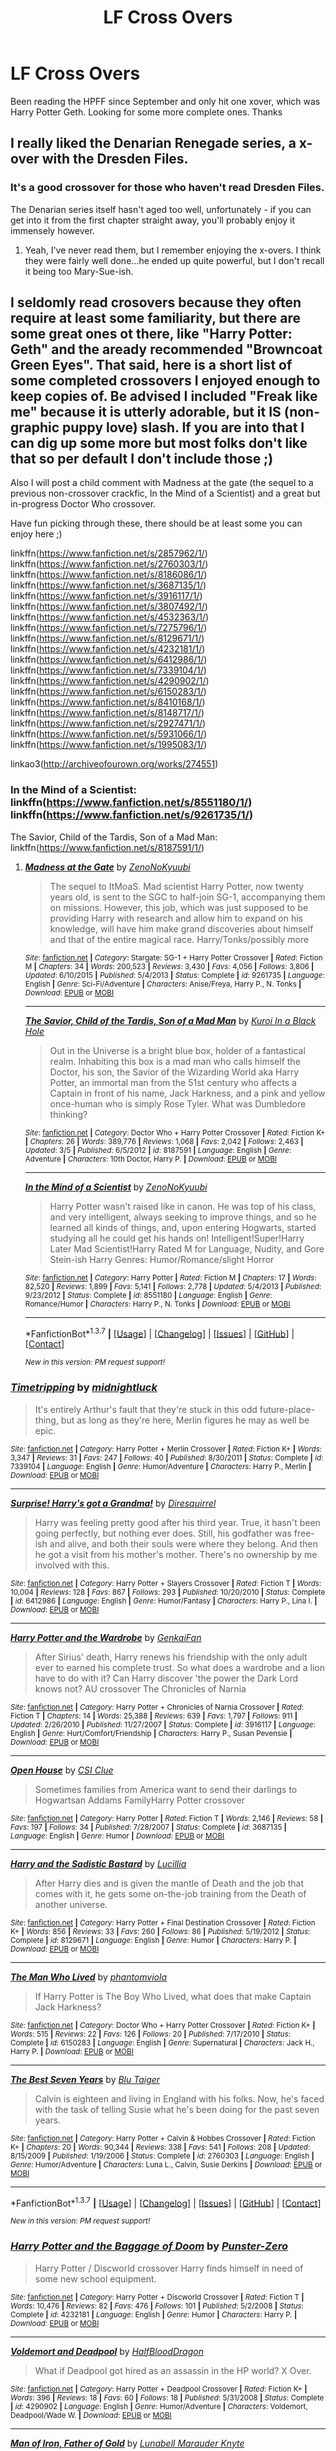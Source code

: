 #+TITLE: LF Cross Overs

* LF Cross Overs
:PROPERTIES:
:Author: typetom
:Score: 12
:DateUnix: 1458016732.0
:DateShort: 2016-Mar-15
:FlairText: Request
:END:
Been reading the HPFF since September and only hit one xover, which was Harry Potter Geth. Looking for some more complete ones. Thanks


** I really liked the Denarian Renegade series, a x-over with the Dresden Files.
:PROPERTIES:
:Author: Lamenardo
:Score: 2
:DateUnix: 1458038828.0
:DateShort: 2016-Mar-15
:END:

*** It's a good crossover for those who haven't read Dresden Files.

The Denarian series itself hasn't aged too well, unfortunately - if you can get into it from the first chapter straight away, you'll probably enjoy it immensely however.
:PROPERTIES:
:Author: Dromeo
:Score: 1
:DateUnix: 1458063927.0
:DateShort: 2016-Mar-15
:END:

**** Yeah, I've never read them, but I remember enjoying the x-overs. I think they were fairly well done...he ended up quite powerful, but I don't recall it being too Mary-Sue-ish.
:PROPERTIES:
:Author: Lamenardo
:Score: 1
:DateUnix: 1458091875.0
:DateShort: 2016-Mar-16
:END:


** I seldomly read crosovers because they often require at least some familiarity, but there are some great ones ot there, like "Harry Potter: Geth" and the aready recommended "Browncoat Green Eyes". That said, here is a short list of some completed crossovers I enjoyed enough to keep copies of. Be advised I included "Freak like me" because it is utterly adorable, but it IS (non-graphic puppy love) slash. If you are into that I can dig up some more but most folks don't like that so per default I don't include those ;)

Also I will post a child comment with Madness at the gate (the sequel to a previous non-crossover crackfic, In the Mind of a Scientist) and a great but in-progress Doctor Who crossover.

Have fun picking through these, there should be at least some you can enjoy here ;)

linkffn([[https://www.fanfiction.net/s/2857962/1/]]) linkffn([[https://www.fanfiction.net/s/2760303/1/]]) linkffn([[https://www.fanfiction.net/s/8186086/1/]]) linkffn([[https://www.fanfiction.net/s/3687135/1/]]) linkffn([[https://www.fanfiction.net/s/3916117/1/]]) linkffn([[https://www.fanfiction.net/s/3807492/1/]]) linkffn([[https://www.fanfiction.net/s/4532363/1/]]) linkffn([[https://www.fanfiction.net/s/7275796/1/]]) linkffn([[https://www.fanfiction.net/s/8129671/1/]]) linkffn([[https://www.fanfiction.net/s/4232181/1/]]) linkffn([[https://www.fanfiction.net/s/6412986/1/]]) linkffn([[https://www.fanfiction.net/s/7339104/1/]]) linkffn([[https://www.fanfiction.net/s/4290902/1/]]) linkffn([[https://www.fanfiction.net/s/6150283/1/]]) linkffn([[https://www.fanfiction.net/s/8410168/1/]]) linkffn([[https://www.fanfiction.net/s/8148717/1/]]) linkffn([[https://www.fanfiction.net/s/2927471/1/]]) linkffn([[https://www.fanfiction.net/s/5931066/1/]]) linkffn([[https://www.fanfiction.net/s/1995083/1/]])

linkao3([[http://archiveofourown.org/works/274551]])
:PROPERTIES:
:Author: Hofferic
:Score: 2
:DateUnix: 1458045396.0
:DateShort: 2016-Mar-15
:END:

*** In the Mind of a Scientist: linkffn([[https://www.fanfiction.net/s/8551180/1/]]) linkffn([[https://www.fanfiction.net/s/9261735/1/]])

The Savior, Child of the Tardis, Son of a Mad Man: linkffn([[https://www.fanfiction.net/s/8187591/1/]])
:PROPERTIES:
:Author: Hofferic
:Score: 2
:DateUnix: 1458045476.0
:DateShort: 2016-Mar-15
:END:

**** [[http://www.fanfiction.net/s/9261735/1/][*/Madness at the Gate/*]] by [[https://www.fanfiction.net/u/1345000/ZenoNoKyuubi][/ZenoNoKyuubi/]]

#+begin_quote
  The sequel to ItMoaS. Mad scientist Harry Potter, now twenty years old, is sent to the SGC to half-join SG-1, accompanying them on missions. However, this job, which was just supposed to be providing Harry with research and allow him to expand on his knowledge, will have him make grand discoveries about himself and that of the entire magical race. Harry/Tonks/possibly more
#+end_quote

^{/Site/: [[http://www.fanfiction.net/][fanfiction.net]] *|* /Category/: Stargate: SG-1 + Harry Potter Crossover *|* /Rated/: Fiction M *|* /Chapters/: 34 *|* /Words/: 200,523 *|* /Reviews/: 3,430 *|* /Favs/: 4,056 *|* /Follows/: 3,806 *|* /Updated/: 6/10/2015 *|* /Published/: 5/4/2013 *|* /Status/: Complete *|* /id/: 9261735 *|* /Language/: English *|* /Genre/: Sci-Fi/Adventure *|* /Characters/: Anise/Freya, Harry P., N. Tonks *|* /Download/: [[http://www.p0ody-files.com/ff_to_ebook/ffn-bot/index.php?id=9261735&source=ff&filetype=epub][EPUB]] or [[http://www.p0ody-files.com/ff_to_ebook/ffn-bot/index.php?id=9261735&source=ff&filetype=mobi][MOBI]]}

--------------

[[http://www.fanfiction.net/s/8187591/1/][*/The Savior, Child of the Tardis, Son of a Mad Man/*]] by [[https://www.fanfiction.net/u/1084876/Kuroi-In-a-Black-Hole][/Kuroi In a Black Hole/]]

#+begin_quote
  Out in the Universe is a bright blue box, holder of a fantastical realm. Inhabiting this box is a mad man who calls himself the Doctor, his son, the Savior of the Wizarding World aka Harry Potter, an immortal man from the 51st century who affects a Captain in front of his name, Jack Harkness, and a pink and yellow once-human who is simply Rose Tyler. What was Dumbledore thinking?
#+end_quote

^{/Site/: [[http://www.fanfiction.net/][fanfiction.net]] *|* /Category/: Doctor Who + Harry Potter Crossover *|* /Rated/: Fiction K+ *|* /Chapters/: 26 *|* /Words/: 389,776 *|* /Reviews/: 1,068 *|* /Favs/: 2,042 *|* /Follows/: 2,463 *|* /Updated/: 3/5 *|* /Published/: 6/5/2012 *|* /id/: 8187591 *|* /Language/: English *|* /Genre/: Adventure *|* /Characters/: 10th Doctor, Harry P. *|* /Download/: [[http://www.p0ody-files.com/ff_to_ebook/ffn-bot/index.php?id=8187591&source=ff&filetype=epub][EPUB]] or [[http://www.p0ody-files.com/ff_to_ebook/ffn-bot/index.php?id=8187591&source=ff&filetype=mobi][MOBI]]}

--------------

[[http://www.fanfiction.net/s/8551180/1/][*/In the Mind of a Scientist/*]] by [[https://www.fanfiction.net/u/1345000/ZenoNoKyuubi][/ZenoNoKyuubi/]]

#+begin_quote
  Harry Potter wasn't raised like in canon. He was top of his class, and very intelligent, always seeking to improve things, and so he learned all kinds of things, and, upon entering Hogwarts, started studying all he could get his hands on! Intelligent!Super!Harry Later Mad Scientist!Harry Rated M for Language, Nudity, and Gore Stein-ish Harry Genres: Humor/Romance/slight Horror
#+end_quote

^{/Site/: [[http://www.fanfiction.net/][fanfiction.net]] *|* /Category/: Harry Potter *|* /Rated/: Fiction M *|* /Chapters/: 17 *|* /Words/: 82,520 *|* /Reviews/: 1,899 *|* /Favs/: 5,141 *|* /Follows/: 2,778 *|* /Updated/: 5/4/2013 *|* /Published/: 9/23/2012 *|* /Status/: Complete *|* /id/: 8551180 *|* /Language/: English *|* /Genre/: Romance/Humor *|* /Characters/: Harry P., N. Tonks *|* /Download/: [[http://www.p0ody-files.com/ff_to_ebook/ffn-bot/index.php?id=8551180&source=ff&filetype=epub][EPUB]] or [[http://www.p0ody-files.com/ff_to_ebook/ffn-bot/index.php?id=8551180&source=ff&filetype=mobi][MOBI]]}

--------------

*FanfictionBot*^{1.3.7} *|* [[[https://github.com/tusing/reddit-ffn-bot/wiki/Usage][Usage]]] | [[[https://github.com/tusing/reddit-ffn-bot/wiki/Changelog][Changelog]]] | [[[https://github.com/tusing/reddit-ffn-bot/issues/][Issues]]] | [[[https://github.com/tusing/reddit-ffn-bot/][GitHub]]] | [[[https://www.reddit.com/message/compose?to=%2Fu%2Ftusing][Contact]]]

^{/New in this version: PM request support!/}
:PROPERTIES:
:Author: FanfictionBot
:Score: 1
:DateUnix: 1458045555.0
:DateShort: 2016-Mar-15
:END:


*** [[http://www.fanfiction.net/s/7339104/1/][*/Timetripping/*]] by [[https://www.fanfiction.net/u/1390160/midnightluck][/midnightluck/]]

#+begin_quote
  It's entirely Arthur's fault that they're stuck in this odd future-place-thing, but as long as they're here, Merlin figures he may as well be epic.
#+end_quote

^{/Site/: [[http://www.fanfiction.net/][fanfiction.net]] *|* /Category/: Harry Potter + Merlin Crossover *|* /Rated/: Fiction K+ *|* /Words/: 3,347 *|* /Reviews/: 31 *|* /Favs/: 247 *|* /Follows/: 40 *|* /Published/: 8/30/2011 *|* /Status/: Complete *|* /id/: 7339104 *|* /Language/: English *|* /Genre/: Humor/Adventure *|* /Characters/: Harry P., Merlin *|* /Download/: [[http://www.p0ody-files.com/ff_to_ebook/ffn-bot/index.php?id=7339104&source=ff&filetype=epub][EPUB]] or [[http://www.p0ody-files.com/ff_to_ebook/ffn-bot/index.php?id=7339104&source=ff&filetype=mobi][MOBI]]}

--------------

[[http://www.fanfiction.net/s/6412986/1/][*/Surprise! Harry's got a Grandma!/*]] by [[https://www.fanfiction.net/u/2278168/Diresquirrel][/Diresquirrel/]]

#+begin_quote
  Harry was feeling pretty good after his third year. True, it hasn't been going perfectly, but nothing ever does. Still, his godfather was free-ish and alive, and both their souls were where they belong. And then he got a visit from his mother's mother. There's no ownership by me involved with this.
#+end_quote

^{/Site/: [[http://www.fanfiction.net/][fanfiction.net]] *|* /Category/: Harry Potter + Slayers Crossover *|* /Rated/: Fiction T *|* /Words/: 10,004 *|* /Reviews/: 128 *|* /Favs/: 867 *|* /Follows/: 293 *|* /Published/: 10/20/2010 *|* /Status/: Complete *|* /id/: 6412986 *|* /Language/: English *|* /Genre/: Humor/Fantasy *|* /Characters/: Harry P., Lina I. *|* /Download/: [[http://www.p0ody-files.com/ff_to_ebook/ffn-bot/index.php?id=6412986&source=ff&filetype=epub][EPUB]] or [[http://www.p0ody-files.com/ff_to_ebook/ffn-bot/index.php?id=6412986&source=ff&filetype=mobi][MOBI]]}

--------------

[[http://www.fanfiction.net/s/3916117/1/][*/Harry Potter and the Wardrobe/*]] by [[https://www.fanfiction.net/u/1013852/GenkaiFan][/GenkaiFan/]]

#+begin_quote
  After Sirius' death, Harry renews his friendship with the only adult ever to earned his complete trust. So what does a wardrobe and a lion have to do with it? Can Harry discover 'the power the Dark Lord knows not? AU crossover The Chronicles of Narnia
#+end_quote

^{/Site/: [[http://www.fanfiction.net/][fanfiction.net]] *|* /Category/: Harry Potter + Chronicles of Narnia Crossover *|* /Rated/: Fiction T *|* /Chapters/: 14 *|* /Words/: 25,388 *|* /Reviews/: 639 *|* /Favs/: 1,797 *|* /Follows/: 911 *|* /Updated/: 2/26/2010 *|* /Published/: 11/27/2007 *|* /Status/: Complete *|* /id/: 3916117 *|* /Language/: English *|* /Genre/: Hurt/Comfort/Friendship *|* /Characters/: Harry P., Susan Pevensie *|* /Download/: [[http://www.p0ody-files.com/ff_to_ebook/ffn-bot/index.php?id=3916117&source=ff&filetype=epub][EPUB]] or [[http://www.p0ody-files.com/ff_to_ebook/ffn-bot/index.php?id=3916117&source=ff&filetype=mobi][MOBI]]}

--------------

[[http://www.fanfiction.net/s/3687135/1/][*/Open House/*]] by [[https://www.fanfiction.net/u/691428/CSI-Clue][/CSI Clue/]]

#+begin_quote
  Sometimes families from America want to send their darlings to Hogwartsan Addams FamilyHarry Potter crossover
#+end_quote

^{/Site/: [[http://www.fanfiction.net/][fanfiction.net]] *|* /Category/: Harry Potter *|* /Rated/: Fiction T *|* /Words/: 2,146 *|* /Reviews/: 58 *|* /Favs/: 197 *|* /Follows/: 34 *|* /Published/: 7/28/2007 *|* /Status/: Complete *|* /id/: 3687135 *|* /Language/: English *|* /Genre/: Humor *|* /Download/: [[http://www.p0ody-files.com/ff_to_ebook/ffn-bot/index.php?id=3687135&source=ff&filetype=epub][EPUB]] or [[http://www.p0ody-files.com/ff_to_ebook/ffn-bot/index.php?id=3687135&source=ff&filetype=mobi][MOBI]]}

--------------

[[http://www.fanfiction.net/s/8129671/1/][*/Harry and the Sadistic Bastard/*]] by [[https://www.fanfiction.net/u/579283/Lucillia][/Lucillia/]]

#+begin_quote
  After Harry dies and is given the mantle of Death and the job that comes with it, he gets some on-the-job training from the Death of another universe.
#+end_quote

^{/Site/: [[http://www.fanfiction.net/][fanfiction.net]] *|* /Category/: Harry Potter + Final Destination Crossover *|* /Rated/: Fiction K+ *|* /Words/: 856 *|* /Reviews/: 33 *|* /Favs/: 260 *|* /Follows/: 86 *|* /Published/: 5/19/2012 *|* /Status/: Complete *|* /id/: 8129671 *|* /Language/: English *|* /Genre/: Humor *|* /Characters/: Harry P. *|* /Download/: [[http://www.p0ody-files.com/ff_to_ebook/ffn-bot/index.php?id=8129671&source=ff&filetype=epub][EPUB]] or [[http://www.p0ody-files.com/ff_to_ebook/ffn-bot/index.php?id=8129671&source=ff&filetype=mobi][MOBI]]}

--------------

[[http://www.fanfiction.net/s/6150283/1/][*/The Man Who Lived/*]] by [[https://www.fanfiction.net/u/1478011/phantomviola][/phantomviola/]]

#+begin_quote
  If Harry Potter is The Boy Who Lived, what does that make Captain Jack Harkness?
#+end_quote

^{/Site/: [[http://www.fanfiction.net/][fanfiction.net]] *|* /Category/: Doctor Who + Harry Potter Crossover *|* /Rated/: Fiction K+ *|* /Words/: 515 *|* /Reviews/: 22 *|* /Favs/: 126 *|* /Follows/: 20 *|* /Published/: 7/17/2010 *|* /Status/: Complete *|* /id/: 6150283 *|* /Language/: English *|* /Genre/: Supernatural *|* /Characters/: Jack H., Harry P. *|* /Download/: [[http://www.p0ody-files.com/ff_to_ebook/ffn-bot/index.php?id=6150283&source=ff&filetype=epub][EPUB]] or [[http://www.p0ody-files.com/ff_to_ebook/ffn-bot/index.php?id=6150283&source=ff&filetype=mobi][MOBI]]}

--------------

[[http://www.fanfiction.net/s/2760303/1/][*/The Best Seven Years/*]] by [[https://www.fanfiction.net/u/928920/Blu-Taiger][/Blu Taiger/]]

#+begin_quote
  Calvin is eighteen and living in England with his folks. Now, he's faced with the task of telling Susie what he's been doing for the past seven years.
#+end_quote

^{/Site/: [[http://www.fanfiction.net/][fanfiction.net]] *|* /Category/: Harry Potter + Calvin & Hobbes Crossover *|* /Rated/: Fiction K+ *|* /Chapters/: 20 *|* /Words/: 90,344 *|* /Reviews/: 338 *|* /Favs/: 541 *|* /Follows/: 208 *|* /Updated/: 8/15/2009 *|* /Published/: 1/19/2006 *|* /Status/: Complete *|* /id/: 2760303 *|* /Language/: English *|* /Genre/: Humor/Adventure *|* /Characters/: Luna L., Calvin, Susie Derkins *|* /Download/: [[http://www.p0ody-files.com/ff_to_ebook/ffn-bot/index.php?id=2760303&source=ff&filetype=epub][EPUB]] or [[http://www.p0ody-files.com/ff_to_ebook/ffn-bot/index.php?id=2760303&source=ff&filetype=mobi][MOBI]]}

--------------

*FanfictionBot*^{1.3.7} *|* [[[https://github.com/tusing/reddit-ffn-bot/wiki/Usage][Usage]]] | [[[https://github.com/tusing/reddit-ffn-bot/wiki/Changelog][Changelog]]] | [[[https://github.com/tusing/reddit-ffn-bot/issues/][Issues]]] | [[[https://github.com/tusing/reddit-ffn-bot/][GitHub]]] | [[[https://www.reddit.com/message/compose?to=%2Fu%2Ftusing][Contact]]]

^{/New in this version: PM request support!/}
:PROPERTIES:
:Author: FanfictionBot
:Score: 1
:DateUnix: 1458045732.0
:DateShort: 2016-Mar-15
:END:


*** [[http://www.fanfiction.net/s/4232181/1/][*/Harry Potter and the Baggage of Doom/*]] by [[https://www.fanfiction.net/u/1246124/Punster-Zero][/Punster-Zero/]]

#+begin_quote
  Harry Potter / Discworld crossover Harry finds himself in need of some new school equipment.
#+end_quote

^{/Site/: [[http://www.fanfiction.net/][fanfiction.net]] *|* /Category/: Harry Potter + Discworld Crossover *|* /Rated/: Fiction T *|* /Words/: 10,476 *|* /Reviews/: 82 *|* /Favs/: 476 *|* /Follows/: 101 *|* /Published/: 5/2/2008 *|* /Status/: Complete *|* /id/: 4232181 *|* /Language/: English *|* /Genre/: Humor *|* /Characters/: Harry P. *|* /Download/: [[http://www.p0ody-files.com/ff_to_ebook/ffn-bot/index.php?id=4232181&source=ff&filetype=epub][EPUB]] or [[http://www.p0ody-files.com/ff_to_ebook/ffn-bot/index.php?id=4232181&source=ff&filetype=mobi][MOBI]]}

--------------

[[http://www.fanfiction.net/s/4290902/1/][*/Voldemort and Deadpool/*]] by [[https://www.fanfiction.net/u/1436671/HalfBloodDragon][/HalfBloodDragon/]]

#+begin_quote
  What if Deadpool got hired as an assassin in the HP world? X Over.
#+end_quote

^{/Site/: [[http://www.fanfiction.net/][fanfiction.net]] *|* /Category/: Harry Potter + Deadpool Crossover *|* /Rated/: Fiction K+ *|* /Words/: 396 *|* /Reviews/: 18 *|* /Favs/: 60 *|* /Follows/: 18 *|* /Published/: 5/31/2008 *|* /Status/: Complete *|* /id/: 4290902 *|* /Language/: English *|* /Genre/: Humor/Adventure *|* /Characters/: Voldemort, Deadpool/Wade W. *|* /Download/: [[http://www.p0ody-files.com/ff_to_ebook/ffn-bot/index.php?id=4290902&source=ff&filetype=epub][EPUB]] or [[http://www.p0ody-files.com/ff_to_ebook/ffn-bot/index.php?id=4290902&source=ff&filetype=mobi][MOBI]]}

--------------

[[http://www.fanfiction.net/s/8186086/1/][*/Man of Iron, Father of Gold/*]] by [[https://www.fanfiction.net/u/2740100/Lunabell-Marauder-Knyte][/Lunabell Marauder Knyte/]]

#+begin_quote
  Tony's in London on a business meeting and escapes for a little while.On his walk he runs into an orphan...he should walk away,he shouldn't care,he wasn't up for this...but when you tell one Tony Stark that he can't do something, he does it anyway to prove you wrong.Besides...how can he say no to those woefully sad eyes that don't belong on a six year old. Deaged Harry.
#+end_quote

^{/Site/: [[http://www.fanfiction.net/][fanfiction.net]] *|* /Category/: Harry Potter + Avengers Crossover *|* /Rated/: Fiction T *|* /Chapters/: 11 *|* /Words/: 49,219 *|* /Reviews/: 1,582 *|* /Favs/: 5,564 *|* /Follows/: 3,436 *|* /Updated/: 9/20/2012 *|* /Published/: 6/5/2012 *|* /Status/: Complete *|* /id/: 8186086 *|* /Language/: English *|* /Genre/: Family/Adventure *|* /Characters/: Harry P., Iron Man/Tony S. *|* /Download/: [[http://www.p0ody-files.com/ff_to_ebook/ffn-bot/index.php?id=8186086&source=ff&filetype=epub][EPUB]] or [[http://www.p0ody-files.com/ff_to_ebook/ffn-bot/index.php?id=8186086&source=ff&filetype=mobi][MOBI]]}

--------------

[[http://www.fanfiction.net/s/8410168/1/][*/Steve And The Barkeep/*]] by [[https://www.fanfiction.net/u/1543518/Runaway-Deviant][/Runaway Deviant/]]

#+begin_quote
  Steve has a routine, and god help him if he's going to break that routine for anyone - yes, that includes you, Tony. Enter a local barkeeper with a penchant for the occult and the gift of good conversation. EWE, not slash, just a couple of guys and a few hundred drinks. Rated for fear of the thought police.
#+end_quote

^{/Site/: [[http://www.fanfiction.net/][fanfiction.net]] *|* /Category/: Harry Potter + Avengers Crossover *|* /Rated/: Fiction M *|* /Chapters/: 12 *|* /Words/: 34,438 *|* /Reviews/: 826 *|* /Favs/: 4,431 *|* /Follows/: 2,675 *|* /Updated/: 9/3/2012 *|* /Published/: 8/9/2012 *|* /Status/: Complete *|* /id/: 8410168 *|* /Language/: English *|* /Genre/: Friendship/Supernatural *|* /Characters/: Harry P., Captain America/Steve R. *|* /Download/: [[http://www.p0ody-files.com/ff_to_ebook/ffn-bot/index.php?id=8410168&source=ff&filetype=epub][EPUB]] or [[http://www.p0ody-files.com/ff_to_ebook/ffn-bot/index.php?id=8410168&source=ff&filetype=mobi][MOBI]]}

--------------

[[http://www.fanfiction.net/s/2927471/1/][*/Sorcery, UNITed, Independence, Space/*]] by [[https://www.fanfiction.net/u/970809/Tangerine-Alert][/Tangerine-Alert/]]

#+begin_quote
  Post-OotP, Harry decides to leave his relatives to ready himself for Voldemort, something Dumbledore seems unwilling to do. He meets a Brigadier and quickly finds Earth is not alone. Not Horcrux compliant. (Written Post-OotP)
#+end_quote

^{/Site/: [[http://www.fanfiction.net/][fanfiction.net]] *|* /Category/: Doctor Who + Harry Potter Crossover *|* /Rated/: Fiction T *|* /Chapters/: 57 *|* /Words/: 213,846 *|* /Reviews/: 936 *|* /Favs/: 1,109 *|* /Follows/: 528 *|* /Updated/: 2/8 *|* /Published/: 5/7/2006 *|* /Status/: Complete *|* /id/: 2927471 *|* /Language/: English *|* /Genre/: Adventure/Drama *|* /Characters/: Brigadier, Harry P. *|* /Download/: [[http://www.p0ody-files.com/ff_to_ebook/ffn-bot/index.php?id=2927471&source=ff&filetype=epub][EPUB]] or [[http://www.p0ody-files.com/ff_to_ebook/ffn-bot/index.php?id=2927471&source=ff&filetype=mobi][MOBI]]}

--------------

[[http://www.fanfiction.net/s/1995083/1/][*/Crumpets Aren't My Style/*]] by [[https://www.fanfiction.net/u/389478/Marz1][/Marz1/]]

#+begin_quote
  General O'Neill is sent on a nice relaxing dipolmatic mission in the U.K. Of course there's bound to be trouble when he runs into a murderous cult called the Death Eaters, who've some how gotten their hands on alien technology. SG1xHP REVIEW!
#+end_quote

^{/Site/: [[http://www.fanfiction.net/][fanfiction.net]] *|* /Category/: Stargate: SG-1 + Harry Potter Crossover *|* /Rated/: Fiction T *|* /Chapters/: 25 *|* /Words/: 135,969 *|* /Reviews/: 1,267 *|* /Favs/: 1,503 *|* /Follows/: 458 *|* /Updated/: 12/28/2005 *|* /Published/: 8/3/2004 *|* /Status/: Complete *|* /id/: 1995083 *|* /Language/: English *|* /Genre/: Adventure *|* /Download/: [[http://www.p0ody-files.com/ff_to_ebook/ffn-bot/index.php?id=1995083&source=ff&filetype=epub][EPUB]] or [[http://www.p0ody-files.com/ff_to_ebook/ffn-bot/index.php?id=1995083&source=ff&filetype=mobi][MOBI]]}

--------------

*FanfictionBot*^{1.3.7} *|* [[[https://github.com/tusing/reddit-ffn-bot/wiki/Usage][Usage]]] | [[[https://github.com/tusing/reddit-ffn-bot/wiki/Changelog][Changelog]]] | [[[https://github.com/tusing/reddit-ffn-bot/issues/][Issues]]] | [[[https://github.com/tusing/reddit-ffn-bot/][GitHub]]] | [[[https://www.reddit.com/message/compose?to=%2Fu%2Ftusing][Contact]]]

^{/New in this version: PM request support!/}
:PROPERTIES:
:Author: FanfictionBot
:Score: 1
:DateUnix: 1458045760.0
:DateShort: 2016-Mar-15
:END:


*** [[http://www.fanfiction.net/s/4532363/1/][*/Harry Potter and the Sun Source/*]] by [[https://www.fanfiction.net/u/1298529/Clell65619][/Clell65619/]]

#+begin_quote
  This is an extremely AU crossover fic that asks the question what might have happened if Petunia Dursley hadn't found a young Harry Potter sleeping on her doorstep on the morning of the 2nd of November 1981. After all, Dumbledore was a bit careless with
#+end_quote

^{/Site/: [[http://www.fanfiction.net/][fanfiction.net]] *|* /Category/: Harry Potter *|* /Rated/: Fiction M *|* /Chapters/: 10 *|* /Words/: 111,868 *|* /Reviews/: 2,194 *|* /Favs/: 6,125 *|* /Follows/: 4,153 *|* /Updated/: 5/3/2012 *|* /Published/: 9/11/2008 *|* /Status/: Complete *|* /id/: 4532363 *|* /Language/: English *|* /Genre/: Adventure/Humor *|* /Characters/: Harry P. *|* /Download/: [[http://www.p0ody-files.com/ff_to_ebook/ffn-bot/index.php?id=4532363&source=ff&filetype=epub][EPUB]] or [[http://www.p0ody-files.com/ff_to_ebook/ffn-bot/index.php?id=4532363&source=ff&filetype=mobi][MOBI]]}

--------------

[[http://archiveofourown.org/works/274551][*/Freak Like Me/*]] by [[http://archiveofourown.org/users/blackkat/pseuds/blackkat][/blackkat/]]

#+begin_quote
#+end_quote

^{/Site/: [[http://www.archiveofourown.org/][Archive of Our Own]] *|* /Fandom/: Harry Potter and X-Men: The Movie crossover *|* /Published/: 2011-11-04 *|* /Completed/: 2011-11-04 *|* /Words/: 6643 *|* /Chapters/: 2/2 *|* /Comments/: 14 *|* /Kudos/: 171 *|* /Bookmarks/: 59 *|* /Hits/: 2013 *|* /ID/: 274551 *|* /Download/: [[http://archiveofourown.org/downloads/bl/blackkat/274551/Freak%20Like%20Me.epub?updated_at=1387545026][EPUB]] or [[http://archiveofourown.org/downloads/bl/blackkat/274551/Freak%20Like%20Me.mobi?updated_at=1387545026][MOBI]]}

--------------

[[http://www.fanfiction.net/s/3807492/1/][*/The Child of Time/*]] by [[https://www.fanfiction.net/u/1132706/AmetheSecond][/AmetheSecond/]]

#+begin_quote
  The Doctor decides to muck around with the time line, by giving the BoyWhoLived a family. A Doctor WhoHarry Potter crossover. Minor slash, TenJack if you squint. Implied Manipulative!Dumbledore, child abandonment, mentions of implied futurepast child abus
#+end_quote

^{/Site/: [[http://www.fanfiction.net/][fanfiction.net]] *|* /Category/: Harry Potter *|* /Rated/: Fiction T *|* /Words/: 1,960 *|* /Reviews/: 19 *|* /Favs/: 51 *|* /Follows/: 37 *|* /Published/: 9/28/2007 *|* /Status/: Complete *|* /id/: 3807492 *|* /Language/: English *|* /Genre/: Sci-Fi/Family *|* /Download/: [[http://www.p0ody-files.com/ff_to_ebook/ffn-bot/index.php?id=3807492&source=ff&filetype=epub][EPUB]] or [[http://www.p0ody-files.com/ff_to_ebook/ffn-bot/index.php?id=3807492&source=ff&filetype=mobi][MOBI]]}

--------------

[[http://www.fanfiction.net/s/8148717/1/][*/Finding Home/*]] by [[https://www.fanfiction.net/u/2042977/cywsaphyre][/cywsaphyre/]]

#+begin_quote
  When Harry finally accepted the fact that he had stopped aging, ten years had passed and he knew it was time to leave. AU.
#+end_quote

^{/Site/: [[http://www.fanfiction.net/][fanfiction.net]] *|* /Category/: Harry Potter + Avengers Crossover *|* /Rated/: Fiction T *|* /Chapters/: 15 *|* /Words/: 61,162 *|* /Reviews/: 2,523 *|* /Favs/: 10,018 *|* /Follows/: 4,961 *|* /Updated/: 2/18/2013 *|* /Published/: 5/25/2012 *|* /Status/: Complete *|* /id/: 8148717 *|* /Language/: English *|* /Genre/: Adventure/Friendship *|* /Characters/: Harry P. *|* /Download/: [[http://www.p0ody-files.com/ff_to_ebook/ffn-bot/index.php?id=8148717&source=ff&filetype=epub][EPUB]] or [[http://www.p0ody-files.com/ff_to_ebook/ffn-bot/index.php?id=8148717&source=ff&filetype=mobi][MOBI]]}

--------------

[[http://www.fanfiction.net/s/7275796/1/][*/Animagi/*]] by [[https://www.fanfiction.net/u/1912520/animeloveramy][/animeloveramy/]]

#+begin_quote
  Well, we all know of animagi...but what if Merlin was the first to discover that particular brand of wand-less magic? Not that he realised it of course.
#+end_quote

^{/Site/: [[http://www.fanfiction.net/][fanfiction.net]] *|* /Category/: Harry Potter + Merlin Crossover *|* /Rated/: Fiction K *|* /Words/: 3,288 *|* /Reviews/: 23 *|* /Favs/: 138 *|* /Follows/: 29 *|* /Published/: 8/11/2011 *|* /Status/: Complete *|* /id/: 7275796 *|* /Language/: English *|* /Genre/: Friendship *|* /Characters/: Merlin *|* /Download/: [[http://www.p0ody-files.com/ff_to_ebook/ffn-bot/index.php?id=7275796&source=ff&filetype=epub][EPUB]] or [[http://www.p0ody-files.com/ff_to_ebook/ffn-bot/index.php?id=7275796&source=ff&filetype=mobi][MOBI]]}

--------------

[[http://www.fanfiction.net/s/5931066/1/][*/Oma's Choice/*]] by [[https://www.fanfiction.net/u/2135199/jacobds][/jacobds/]]

#+begin_quote
  After saving the stone Harry is approached by Oma Desala, and is told that he is the subject of two different prophecies but one is currently blocking the other. He is given a chance to change his path and fulfill both destinies. Smart/Powerful Harry
#+end_quote

^{/Site/: [[http://www.fanfiction.net/][fanfiction.net]] *|* /Category/: Harry Potter + Stargate: Atlantis Crossover *|* /Rated/: Fiction M *|* /Chapters/: 41 *|* /Words/: 206,427 *|* /Reviews/: 2,713 *|* /Favs/: 3,737 *|* /Follows/: 3,133 *|* /Updated/: 11/18/2012 *|* /Published/: 4/28/2010 *|* /Status/: Complete *|* /id/: 5931066 *|* /Language/: English *|* /Genre/: Adventure/Sci-Fi *|* /Characters/: Harry P. *|* /Download/: [[http://www.p0ody-files.com/ff_to_ebook/ffn-bot/index.php?id=5931066&source=ff&filetype=epub][EPUB]] or [[http://www.p0ody-files.com/ff_to_ebook/ffn-bot/index.php?id=5931066&source=ff&filetype=mobi][MOBI]]}

--------------

[[http://www.fanfiction.net/s/2857962/1/][*/Browncoat, Green Eyes/*]] by [[https://www.fanfiction.net/u/649528/nonjon][/nonjon/]]

#+begin_quote
  COMPLETE. Firefly: :Harry Potter crossover Post Serenity. Two years have passed since the secret of the planet Miranda got broadcast across the whole 'verse in 2518. The crew of Serenity finally hires a new pilot, but he's a bit peculiar.
#+end_quote

^{/Site/: [[http://www.fanfiction.net/][fanfiction.net]] *|* /Category/: Harry Potter + Firefly Crossover *|* /Rated/: Fiction M *|* /Chapters/: 39 *|* /Words/: 298,538 *|* /Reviews/: 4,237 *|* /Favs/: 6,451 *|* /Follows/: 1,776 *|* /Updated/: 11/12/2006 *|* /Published/: 3/23/2006 *|* /Status/: Complete *|* /id/: 2857962 *|* /Language/: English *|* /Genre/: Adventure *|* /Characters/: Harry P., River *|* /Download/: [[http://www.p0ody-files.com/ff_to_ebook/ffn-bot/index.php?id=2857962&source=ff&filetype=epub][EPUB]] or [[http://www.p0ody-files.com/ff_to_ebook/ffn-bot/index.php?id=2857962&source=ff&filetype=mobi][MOBI]]}

--------------

*FanfictionBot*^{1.3.7} *|* [[[https://github.com/tusing/reddit-ffn-bot/wiki/Usage][Usage]]] | [[[https://github.com/tusing/reddit-ffn-bot/wiki/Changelog][Changelog]]] | [[[https://github.com/tusing/reddit-ffn-bot/issues/][Issues]]] | [[[https://github.com/tusing/reddit-ffn-bot/][GitHub]]] | [[[https://www.reddit.com/message/compose?to=%2Fu%2Ftusing][Contact]]]

^{/New in this version: PM request support!/}
:PROPERTIES:
:Author: FanfictionBot
:Score: 1
:DateUnix: 1458045762.0
:DateShort: 2016-Mar-15
:END:


** WC > 100k+

#+begin_quote

  - [[https://www.fanfiction.net/s/8096183/1/Harry-Potter-and-the-Natural-20][HP & the Natural 20]] (W: 301,307; WiP) --- *HP × D&D* --- Good characters, good writing style, and very good D&D technical knowledge on author's behalf.
  - [[http://fanfiction.tenhawkpresents.com/viewstory.php?sid=35][Alexander Harris and the Shadow Council]] (W: 355,026; WiP)--- *HP × Buffy × Addams Family* --- I'd give it a rating somewhere between 60% and 80%. One major drawback is that [[/spoiler][later on it starts deteriorating into a harem fic.]]
  - [[https://www.fanfiction.net/s/10006313/1/Ascension][Ascension]] (W: 141,467; abandoned) --- *HP × Mass Effect* --- The author knows his Mass Effect lore. Unfortunately, the story doesn't get the chance to develop fully before it gets abandoned.
#+end_quote

WC < 100K

#+begin_quote

  - [[https://www.fanfiction.net/s/7156582/1/That-Which-Holds-The-Image][That Which Holds The Image]] (W: 40,036) --- *HP × Doctor Who*
  - [[https://www.fanfiction.net/s/4990751/1/Harry-Potter-and-the-Slayer-Dimension][HP & the Slayer Dimension]] (W: 70,590; abandoned) --- *HP × Buffy* --- could've been good if wasn't abandoned at 70KW.
  - [[https://www.fanfiction.net/s/2452681/1/Evil-Be-Thou-My-Good][Evil Be Thou My Good]] (W: 40,554) --- *HP × Hellraiser*
#+end_quote

--------------

See also:

#+begin_quote

  - [[https://www.reddit.com/r/HPfanfiction/comments/3tt53g/lf_harry_potter_crossovers_that_are_decent_and/][LF: harry potter crossovers that are decent and preferably long]] -- /submitted 3 months ago by HiImRaven/

  - [[https://www.reddit.com/r/HPfanfiction/comments/3flxha/best_harry_potter_crossovers/][best harry potter crossovers?]] -- /submitted 7 months ago by Zerokun11/
#+end_quote
:PROPERTIES:
:Author: OutOfNiceUsernames
:Score: 2
:DateUnix: 1458050211.0
:DateShort: 2016-Mar-15
:END:

*** Am I being overly optimistic in thinking that Alexander Harris and the Shadow Council isn't going that way? I've seen this criticism before but after reading SCAU and SC Future I don't see mentions of [[/spoiler][a harem]] in those stories, which take place after AHSC.

I get why people think that, but is it confirmed? Or is everyone reading to much into [[/spoiler][the 4 part highly illegal Dark sex ritual]] that Wednesday is talking everyone into? After reading SC Future I think it's just the catalyst to get him [[/spoiler][thrown out of Britain at the end of year 5.]]
:PROPERTIES:
:Author: LocalMadman
:Score: 2
:DateUnix: 1458074729.0
:DateShort: 2016-Mar-16
:END:

**** What I meant was the story going almost full retard in [[http://fanfiction.tenhawkpresents.com/viewstory.php?sid=35&chapter=110][Ch.110.]] (spoilers)

#+begin_quote
  "We need to talk," She told Willow simple, then glanced at Xander. "A room."

  ..

  "Down the stairs," He pointed, "The basement's been converted into living quarters, magic lab, that sort of thing. Willow knows which room it mine, take your pick of the rest."

  She inclined her head, then dragged Willow past Xander toward the stairs.

  ..

  .. "Now, we need to speak."

  Willow shifted uncomfortably, "I... k-kind of thought we were."

  If Wednesday hadn't already known the impressive mind that existed within the redhead's skull, she would have been far less disgusted with her actions. She also wouldn't have bothered to pay any further attention to the girl, which might have been a mistake. People always managed to surprise her, Wednesday found... usually for the worse.

  "You love Xander."

  "What?" Willow blurted, eyes wide as she shook her head, "N-no, I mean..."

  "You love him, or..." Wednesday shrugged, "you think you do. At this time it's likely a mere infatuation, but that doesn't matter. You believe it to be love."

  Willow swallowed, then sighed and nodded, "I do."

  Wednesday looked at her for a long moment, the silence stretching on. Finally, she spoke, "I'm going to sleep with him this year."

  Willow reacted much like a bomb had been dropped in the room, her eyes bulged and her jaw dropped as she tried to speak though nothing was coming out.

  "Well, to be honest," Wednesday went on, "I don't expect there to be much sleeping involved."

  Willow staggered, leaning into the door frame of the room. She'd had some expectations of Wednesday being interested in Xander, but this was beyond anything she'd imagined in her worst nightmares.

  "I... I... You... He..."

  Wednesday observed the mental breakdown with a passive kind of interest, Willow was turning several fascinating colors to be sure. She was tempted to let it continue in the direction it was currently going, but that would be counterproductive. Still, she suspected that the direction she was about to take would accomplish just as much.

  "I've offered him to two other girls as well." Wednesday said simply, "and as I require one more for the set, I'd like you to consider joining us."

  Thud.

  Wednesday walked over and looked down at the unconscious redhead.

  "She survived." Wednesday said after she spotted the rise and fall of Willow's chest.

  "Pity."

  The Addams child reached down, grabbed Willow's arm, and pulled her body into the room. The door swung shut of its own accord a few seconds later.
#+end_quote

Don't remember any dark rituals though. Is that happening in [[http://fanfiction.tenhawkpresents.com/viewstory.php?sid=312&warning=3][one of]] [[http://fanfiction.tenhawkpresents.com/viewstory.php?sid=304][the stories]] you've mentioned (haven't read them myself)?
:PROPERTIES:
:Author: OutOfNiceUsernames
:Score: 1
:DateUnix: 1458077521.0
:DateShort: 2016-Mar-16
:END:

***** From the same chapter (spoilers like a mofo):

#+begin_quote
  “Have you considered the offer?” Wednesday asked, not looking aside at Willow. It was her estimation that the redhead would be better able to respond if she felt that she wasn't being too closely observed. “You may have the Summer solstice, if you so choose.”

  “This summer?” Willow squeaked, turning rapidly red.

  Uncharacteristically, Wednesday hesitated. She wanted to say no, to tell Willow that it would be the following summer. Her pride, she knew, wanted to claim that first time with Xander for herself. It was slightly foolish, */it wasn't some issue of young love, it was a ritual and it didn't matter who went first./* (emphasis mine)
#+end_quote

That's the ritual I'm talking about. This whole "harem" thing is about a 4 part ritual where Xander is going to sleep with 4 girls, 1 for every season. It's considered an enslavement ritual

Same page:

#+begin_quote
  He froze partway through, then went back and read slowly and carefully. Fifteen minutes passed before he said anything, then he closed the book with a snap and looked Wednesday in the eyes.

  “Not a chance.”

  Wednesday merely raised her eyebrow, “Oh?”

  “This is a slave ritual, what are you thinking?”
#+end_quote

The text has made it quite clear to me that this is a one time ritual that Wednesday thinks will be highly beneficial to all participants because Xander is selfless enough to not try enslave the girls.

There's other textual evidence, but its a LONG fic, and I'd rather spend forever digging it up. I don't believe there is any evidence in the text that this is turning into a harem fic. Mostly because I've read it three times, and I didn't find any. I love this story.
:PROPERTIES:
:Author: LocalMadman
:Score: 2
:DateUnix: 1458081222.0
:DateShort: 2016-Mar-16
:END:

****** Fair enough, I didn't remember what the [[http://tvtropes.org/pmwiki/pmwiki.php/Main/HandWave][handwave]] for the fantasy was.

#+begin_quote
  This whole "harem" thing is about a 4 part ritual where Xander is going to sleep with 4 girls, 1 for every season.
#+end_quote

Our definitions may be varying here, because that's precisely the sort of thing that I'd throw into the “harem” fanfic category.
:PROPERTIES:
:Author: OutOfNiceUsernames
:Score: 1
:DateUnix: 1458081558.0
:DateShort: 2016-Mar-16
:END:

******* I consider a [[https://www.google.com/search?q=harem&ie=utf-8&oe=utf-8#q=harem+definition][harem]] a long term romantic relationship between 1 man and several women. This isn't long term, its a one time ritual. He's not even sleeping with all of them at once, but 1 every 3 months, and one time for each.

If I was to accept your definition than every guy who has dated more than one woman at a time is in a harem.
:PROPERTIES:
:Author: LocalMadman
:Score: 2
:DateUnix: 1458081689.0
:DateShort: 2016-Mar-16
:END:


*** [[http://www.fanfiction.net/s/8096183/1/][*/Harry Potter and the Natural 20/*]] by [[https://www.fanfiction.net/u/3989854/Sir-Poley][/Sir Poley/]]

#+begin_quote
  Milo, a genre-savvy D&D Wizard and Adventurer Extraordinaire is forced to attend Hogwarts, and soon finds himself plunged into a new adventure of magic, mad old Wizards, metagaming, misunderstandings, and munchkinry. Updates Fridays.
#+end_quote

^{/Site/: [[http://www.fanfiction.net/][fanfiction.net]] *|* /Category/: Harry Potter + Dungeons and Dragons Crossover *|* /Rated/: Fiction T *|* /Chapters/: 72 *|* /Words/: 301,307 *|* /Reviews/: 5,403 *|* /Favs/: 4,196 *|* /Follows/: 4,804 *|* /Updated/: 2/27/2015 *|* /Published/: 5/7/2012 *|* /id/: 8096183 *|* /Language/: English *|* /Download/: [[http://www.p0ody-files.com/ff_to_ebook/ffn-bot/index.php?id=8096183&source=ff&filetype=epub][EPUB]] or [[http://www.p0ody-files.com/ff_to_ebook/ffn-bot/index.php?id=8096183&source=ff&filetype=mobi][MOBI]]}

--------------

[[http://www.fanfiction.net/s/4990751/1/][*/Harry Potter and the Slayer Dimension/*]] by [[https://www.fanfiction.net/u/1358810/Apocalypse-Thou][/Apocalypse Thou/]]

#+begin_quote
  Thrown into a parallel dimension during the final battle with Voldemort Harry finds himself stranded in a world where Demons exist and the world is protected by a young girl; The Slayer. Will he be able to return home? Will he want to?
#+end_quote

^{/Site/: [[http://www.fanfiction.net/][fanfiction.net]] *|* /Category/: Buffy: The Vampire Slayer + Harry Potter Crossover *|* /Rated/: Fiction M *|* /Chapters/: 6 *|* /Words/: 70,590 *|* /Reviews/: 616 *|* /Favs/: 2,179 *|* /Follows/: 2,442 *|* /Updated/: 3/7/2010 *|* /Published/: 4/13/2009 *|* /id/: 4990751 *|* /Language/: English *|* /Genre/: Supernatural/Adventure *|* /Characters/: Buffy S., Harry P. *|* /Download/: [[http://www.p0ody-files.com/ff_to_ebook/ffn-bot/index.php?id=4990751&source=ff&filetype=epub][EPUB]] or [[http://www.p0ody-files.com/ff_to_ebook/ffn-bot/index.php?id=4990751&source=ff&filetype=mobi][MOBI]]}

--------------

[[http://www.fanfiction.net/s/10006313/1/][*/Ascension/*]] by [[https://www.fanfiction.net/u/4791384/Ulstem][/Ulstem/]]

#+begin_quote
  The battle at the Department of Mysteries went differently for Harry. Trapped in a new time and being the last wizard alive, Harry must find a way home while evading enemies far darker than he has ever faced before.- Pre-ME1 to Pre-ME2.
#+end_quote

^{/Site/: [[http://www.fanfiction.net/][fanfiction.net]] *|* /Category/: Harry Potter + Mass Effect Crossover *|* /Rated/: Fiction T *|* /Chapters/: 34 *|* /Words/: 141,467 *|* /Reviews/: 1,259 *|* /Favs/: 2,340 *|* /Follows/: 2,250 *|* /Updated/: 9/4/2014 *|* /Published/: 1/8/2014 *|* /Status/: Complete *|* /id/: 10006313 *|* /Language/: English *|* /Genre/: Adventure/Drama *|* /Characters/: Harry P., Shepard <F> *|* /Download/: [[http://www.p0ody-files.com/ff_to_ebook/ffn-bot/index.php?id=10006313&source=ff&filetype=epub][EPUB]] or [[http://www.p0ody-files.com/ff_to_ebook/ffn-bot/index.php?id=10006313&source=ff&filetype=mobi][MOBI]]}

--------------

[[http://www.fanfiction.net/s/7156582/1/][*/That Which Holds The Image/*]] by [[https://www.fanfiction.net/u/1981006/TheAngelsHaveThePhoneBox][/TheAngelsHaveThePhoneBox/]]

#+begin_quote
  Harry Potter faces a boggart that doesn't turn into a Dementor or even Voldermort, but into a horror from his childhood. Now the boggart isn't even a boggart anymore. There's no imitation. That which holds the image of an Angel, becomes itself an Angel.
#+end_quote

^{/Site/: [[http://www.fanfiction.net/][fanfiction.net]] *|* /Category/: Doctor Who + Harry Potter Crossover *|* /Rated/: Fiction K+ *|* /Chapters/: 9 *|* /Words/: 40,036 *|* /Reviews/: 1,079 *|* /Favs/: 2,526 *|* /Follows/: 1,326 *|* /Updated/: 4/14/2013 *|* /Published/: 7/7/2011 *|* /Status/: Complete *|* /id/: 7156582 *|* /Language/: English *|* /Genre/: Adventure/Horror *|* /Characters/: 11th Doctor, Harry P. *|* /Download/: [[http://www.p0ody-files.com/ff_to_ebook/ffn-bot/index.php?id=7156582&source=ff&filetype=epub][EPUB]] or [[http://www.p0ody-files.com/ff_to_ebook/ffn-bot/index.php?id=7156582&source=ff&filetype=mobi][MOBI]]}

--------------

[[http://www.fanfiction.net/s/2452681/1/][*/Evil Be Thou My Good/*]] by [[https://www.fanfiction.net/u/226550/Ruskbyte][/Ruskbyte/]]

#+begin_quote
  Nine years ago Vernon Dursley brought home a certain puzzle box. His nephew managed to open it, changing his destiny. Now, in the midst of Voldemort's second rise, Harry Potter has decided to recreate the Lament Configuration... and open it... again.
#+end_quote

^{/Site/: [[http://www.fanfiction.net/][fanfiction.net]] *|* /Category/: Harry Potter *|* /Rated/: Fiction M *|* /Words/: 40,554 *|* /Reviews/: 1,682 *|* /Favs/: 5,822 *|* /Follows/: 1,270 *|* /Published/: 6/24/2005 *|* /id/: 2452681 *|* /Language/: English *|* /Genre/: Horror/Supernatural *|* /Characters/: Harry P., Hermione G. *|* /Download/: [[http://www.p0ody-files.com/ff_to_ebook/ffn-bot/index.php?id=2452681&source=ff&filetype=epub][EPUB]] or [[http://www.p0ody-files.com/ff_to_ebook/ffn-bot/index.php?id=2452681&source=ff&filetype=mobi][MOBI]]}

--------------

*FanfictionBot*^{1.3.7} *|* [[[https://github.com/tusing/reddit-ffn-bot/wiki/Usage][Usage]]] | [[[https://github.com/tusing/reddit-ffn-bot/wiki/Changelog][Changelog]]] | [[[https://github.com/tusing/reddit-ffn-bot/issues/][Issues]]] | [[[https://github.com/tusing/reddit-ffn-bot/][GitHub]]] | [[[https://www.reddit.com/message/compose?to=%2Fu%2Ftusing][Contact]]]

^{/New in this version: PM request support!/}
:PROPERTIES:
:Author: FanfictionBot
:Score: 1
:DateUnix: 1458050374.0
:DateShort: 2016-Mar-15
:END:


*** u/shiras_reddit:
#+begin_quote
  That Which Holds The Image (W: 40,036) --- HP × Doctor Who
#+end_quote

Really, if you are creeped out by the weeping angels, don't read this when you are alone or after dark or.. at whatever other time. Otherwise, liked it very much.
:PROPERTIES:
:Author: shiras_reddit
:Score: 1
:DateUnix: 1458069993.0
:DateShort: 2016-Mar-15
:END:


** The Black Wizard by Azraeos is my favourite LOTR/ HP crossover that doesn't involve slash : linkffn(2335832) . Harry comes across a little angsty as it's set after 5th year, but otherwise, it's a pretty good fic. Azraeos also has another fic where little Harry (about 8 years old I think) gets pulled into the LOTR universe. Incomplete I'm afraid. I haven't found any good complete ones either...

Wand and Shield is an excellent Avengers/HP crossover (more towards Avengers comics instead of the movies). linkffn(8177168) Also ongoing.
:PROPERTIES:
:Score: 1
:DateUnix: 1458055889.0
:DateShort: 2016-Mar-15
:END:

*** [[http://www.fanfiction.net/s/2335832/1/][*/The Black Wizard/*]] by [[https://www.fanfiction.net/u/786068/Azraeos][/Azraeos/]]

#+begin_quote
  A mysterious noise starts a chain of events that propels Harry and Hedwig to another world. He encounters wizards, dwarves, male Veela . . . and discovers that the only way for him to get back home is to complete a dangerous mission.
#+end_quote

^{/Site/: [[http://www.fanfiction.net/][fanfiction.net]] *|* /Category/: Book X-overs *|* /Rated/: Fiction K+ *|* /Chapters/: 24 *|* /Words/: 170,847 *|* /Reviews/: 1,505 *|* /Favs/: 2,400 *|* /Follows/: 2,316 *|* /Updated/: 8/4/2008 *|* /Published/: 4/3/2005 *|* /id/: 2335832 *|* /Language/: English *|* /Genre/: Adventure *|* /Download/: [[http://www.p0ody-files.com/ff_to_ebook/ffn-bot/index.php?id=2335832&source=ff&filetype=epub][EPUB]] or [[http://www.p0ody-files.com/ff_to_ebook/ffn-bot/index.php?id=2335832&source=ff&filetype=mobi][MOBI]]}

--------------

[[http://www.fanfiction.net/s/8177168/1/][*/Wand and Shield/*]] by [[https://www.fanfiction.net/u/2690239/Morta-s-Priest][/Morta's Priest/]]

#+begin_quote
  The world is breaking. War and technology push on the edge of the unbelievable as S.H.I.E.L.D. desperately tries to keep the peace. Soldier and scientist no longer hold the line alone, as an ancient fire burns alongside them. The last of all wizards.
#+end_quote

^{/Site/: [[http://www.fanfiction.net/][fanfiction.net]] *|* /Category/: Harry Potter + Avengers Crossover *|* /Rated/: Fiction T *|* /Chapters/: 33 *|* /Words/: 260,787 *|* /Reviews/: 6,708 *|* /Favs/: 11,303 *|* /Follows/: 13,054 *|* /Updated/: 7/22/2015 *|* /Published/: 6/2/2012 *|* /id/: 8177168 *|* /Language/: English *|* /Genre/: Adventure/Supernatural *|* /Characters/: Harry P. *|* /Download/: [[http://www.p0ody-files.com/ff_to_ebook/ffn-bot/index.php?id=8177168&source=ff&filetype=epub][EPUB]] or [[http://www.p0ody-files.com/ff_to_ebook/ffn-bot/index.php?id=8177168&source=ff&filetype=mobi][MOBI]]}

--------------

*FanfictionBot*^{1.3.7} *|* [[[https://github.com/tusing/reddit-ffn-bot/wiki/Usage][Usage]]] | [[[https://github.com/tusing/reddit-ffn-bot/wiki/Changelog][Changelog]]] | [[[https://github.com/tusing/reddit-ffn-bot/issues/][Issues]]] | [[[https://github.com/tusing/reddit-ffn-bot/][GitHub]]] | [[[https://www.reddit.com/message/compose?to=%2Fu%2Ftusing][Contact]]]

^{/New in this version: PM request support!/}
:PROPERTIES:
:Author: FanfictionBot
:Score: 1
:DateUnix: 1458056062.0
:DateShort: 2016-Mar-15
:END:


** "Blue Magic": Great Mass Effect Crossover that doesn't have one side overpowering the other.

linkffn(8643565)
:PROPERTIES:
:Author: Starfox5
:Score: 1
:DateUnix: 1458056112.0
:DateShort: 2016-Mar-15
:END:

*** [[http://www.fanfiction.net/s/8643565/1/][*/Blue Magic/*]] by [[https://www.fanfiction.net/u/3327633/Tellur][/Tellur/]]

#+begin_quote
  Ancient prophecies are set into motion when Liara meets Harry during an illegal observation of the recently discovered Humans. A vicious cycle has to be broken in order for the galaxy to advance to the next level. However Harry has some unfinished business on Earth and school to attend first. H/Hr pairing, Sibling relationship between Harry and Liara. First part of two.
#+end_quote

^{/Site/: [[http://www.fanfiction.net/][fanfiction.net]] *|* /Category/: Harry Potter + Mass Effect Crossover *|* /Rated/: Fiction M *|* /Chapters/: 18 *|* /Words/: 219,849 *|* /Reviews/: 1,110 *|* /Favs/: 1,962 *|* /Follows/: 2,481 *|* /Updated/: 3/25/2015 *|* /Published/: 10/26/2012 *|* /id/: 8643565 *|* /Language/: English *|* /Genre/: Adventure/Sci-Fi *|* /Characters/: <Harry P., Hermione G.> Liara T'Soni *|* /Download/: [[http://www.p0ody-files.com/ff_to_ebook/ffn-bot/index.php?id=8643565&source=ff&filetype=epub][EPUB]] or [[http://www.p0ody-files.com/ff_to_ebook/ffn-bot/index.php?id=8643565&source=ff&filetype=mobi][MOBI]]}

--------------

*FanfictionBot*^{1.3.7} *|* [[[https://github.com/tusing/reddit-ffn-bot/wiki/Usage][Usage]]] | [[[https://github.com/tusing/reddit-ffn-bot/wiki/Changelog][Changelog]]] | [[[https://github.com/tusing/reddit-ffn-bot/issues/][Issues]]] | [[[https://github.com/tusing/reddit-ffn-bot/][GitHub]]] | [[[https://www.reddit.com/message/compose?to=%2Fu%2Ftusing][Contact]]]

^{/New in this version: PM request support!/}
:PROPERTIES:
:Author: FanfictionBot
:Score: 1
:DateUnix: 1458056292.0
:DateShort: 2016-Mar-15
:END:


** Matou Shinji and... series.

It's crossover with Nasuverse (and Assassin's Creed, with references to few others) with the plot guided by readers votes. The author has done his research on the both series which in combination with his own ideas resulted in the really interesting and detailed settings. And that reflects on story really well, combine that with lack of predictability resulting from votes and you get a really good fanfic. Currently on it's fourth year with at least one update a week. Its best to have at least some familiarity with Nasuverse, especially Fate/Zero, but it explains main concepts pretty well.

[[https://www.fanfiction.net/s/10918531][First part]], [[http://forums.nrvnqsr.com/showthread.php/6311-Matou-Shinji-and-the-Broken-Chains-%28HP-FSN-CYOA%29][voting thread for current part]]

Harry Potter and the Deus Ex Machina.

It's not being marked as crossover on FF.net, but it crosses over with James Bond. Be advised that the fanfic doesn't focus on the crossover itself, even if Bond plays significant part in it. The fanfic uses elements of New Agey esoteric, creative uses of magic and its time travelling during time travel during time travel (etc.) make you would make Xzibit proud. Completed, has mentioned sequel that probably will never come to be, but it stands well on its own. You can read without even knowing who the James Bond is (if that is even possible).

[[https://www.fanfiction.net/s/8895954][Link]]

ffnbot!directlinks
:PROPERTIES:
:Author: Satanniel
:Score: 1
:DateUnix: 1458082698.0
:DateShort: 2016-Mar-16
:END:

*** [[http://www.fanfiction.net/s/8895954/1/][*/Harry Potter and the Deus Ex Machina/*]] by [[https://www.fanfiction.net/u/2410827/Karmic-Acumen][/Karmic Acumen/]]

#+begin_quote
  It was a normal day, until newly turned 8 year-old Harry Potter decided to make a wish upon the dog star (even though he'd almost never actually seen it) and set off something in the Unlabeled Room in the Department of Mysteries. Turns out Dumbledore was wrong. Again. It wasn't love that the Unspeakables were studying down there.
#+end_quote

^{/Site/: [[http://www.fanfiction.net/][fanfiction.net]] *|* /Category/: Harry Potter *|* /Rated/: Fiction T *|* /Chapters/: 22 *|* /Words/: 292,433 *|* /Reviews/: 817 *|* /Favs/: 2,162 *|* /Follows/: 1,305 *|* /Updated/: 12/22/2013 *|* /Published/: 1/10/2013 *|* /Status/: Complete *|* /id/: 8895954 *|* /Language/: English *|* /Genre/: Adventure/Supernatural *|* /Characters/: Harry P., Sirius B., Regulus B., Marius B. *|* /Download/: [[http://www.p0ody-files.com/ff_to_ebook/ffn-bot/index.php?id=8895954&source=ff&filetype=epub][EPUB]] or [[http://www.p0ody-files.com/ff_to_ebook/ffn-bot/index.php?id=8895954&source=ff&filetype=mobi][MOBI]]}

--------------

[[http://www.fanfiction.net/s/10918531/1/][*/Matou Shinji and the Philosopher's Stone/*]] by [[https://www.fanfiction.net/u/51657/AlfheimWanderer][/AlfheimWanderer/]]

#+begin_quote
  Ladies of Eternity, magi of the past hiding in the present. Those words describe Witches in the Moonlit world, with their daughters inheriting their role without exceptions. But this is a story of a Witch's son -- a boy tossed aside by cruel fate. A boy who dreamed of becoming a magus, but failed. A boy, who carves his path through blood and wand. A Boy, a Potter, and a Thief.
#+end_quote

^{/Site/: [[http://www.fanfiction.net/][fanfiction.net]] *|* /Category/: Harry Potter + Fate/stay night Crossover *|* /Rated/: Fiction T *|* /Chapters/: 29 *|* /Words/: 171,283 *|* /Reviews/: 436 *|* /Favs/: 375 *|* /Follows/: 260 *|* /Updated/: 2/19/2015 *|* /Published/: 12/25/2014 *|* /Status/: Complete *|* /id/: 10918531 *|* /Language/: English *|* /Genre/: Adventure/Fantasy *|* /Download/: [[http://www.p0ody-files.com/ff_to_ebook/ffn-bot/index.php?id=10918531&source=ff&filetype=epub][EPUB]] or [[http://www.p0ody-files.com/ff_to_ebook/ffn-bot/index.php?id=10918531&source=ff&filetype=mobi][MOBI]]}

--------------

*FanfictionBot*^{1.3.7} *|* [[[https://github.com/tusing/reddit-ffn-bot/wiki/Usage][Usage]]] | [[[https://github.com/tusing/reddit-ffn-bot/wiki/Changelog][Changelog]]] | [[[https://github.com/tusing/reddit-ffn-bot/issues/][Issues]]] | [[[https://github.com/tusing/reddit-ffn-bot/][GitHub]]] | [[[https://www.reddit.com/message/compose?to=%2Fu%2Ftusing][Contact]]]

^{/New in this version: PM request support!/}
:PROPERTIES:
:Author: FanfictionBot
:Score: 1
:DateUnix: 1458082776.0
:DateShort: 2016-Mar-16
:END:


** Harry Potter: Geth is a pretty decent fic. Crossovers are my passion(I almost only browse new crossover fics now). What kind of things do you like? What other fandoms do you know that you like? It doesn't matter if you think HP would go with it, just let me know. I've seen some super-surprising crossover fics that were very, very good that I never would have guessed would be.)

But anyways, to start you off, here is one that always comes highly recommended:

linkffn(2857962)
:PROPERTIES:
:Author: ChaoQueen
:Score: 1
:DateUnix: 1458017896.0
:DateShort: 2016-Mar-15
:END:

*** Not OP, but my favorite fandoms are: Magic: the Gathering, Harry Potter, Naruto, Worm, Katekyo Hitman Reborn, The Familiar of Zero, Overlord, One Piece, The Dresden Files, Highschool DxD, Sherlock, Persona, Warhammer 40K, RWBY, Campione, The Elder Scrolls, A Son of Ice and Fire, and Bleach. I'm probably forgetting several.

Edit: Overlord the game, not the anime.
:PROPERTIES:
:Score: 2
:DateUnix: 1458019535.0
:DateShort: 2016-Mar-15
:END:

**** I read a asoiaf crossover ([[https://www.fanfiction.net/s/11132113/1/The-Difference-One-Man-Can-Make]]) and i really liked might interest you too.
:PROPERTIES:
:Author: MtnDewMainiac
:Score: 3
:DateUnix: 1458048229.0
:DateShort: 2016-Mar-15
:END:


**** Most of those a pretty easy, have you used the filter setting in fanfiction.net? I know for a fact there are several really good RWBY crossovers currently in the works. There are at least 2 really good Elder Scrolls crossovers that I loved, I've seen numerous HS DxD, One Piece, Bleach, Hitman, and Familiar fics. Some finished, others not, usually pretty decent. And Naruto has one of the largest selections of crossovers, many of them excellent. The others I'm not sure about.
:PROPERTIES:
:Author: ChaoQueen
:Score: 1
:DateUnix: 1458019700.0
:DateShort: 2016-Mar-15
:END:

***** Oh, I've read pretty much everything. I just like fishing to see if someone comes up with something I haven't seen yet. I'm going to have to take a break from ff for a while, honestly.
:PROPERTIES:
:Score: 2
:DateUnix: 1458020447.0
:DateShort: 2016-Mar-15
:END:

****** Ah. If you like Fem!Harry then this Naruto fic might be good for you:

linkffn(11022041)

It currently has a sequel that is being updated regularly.
:PROPERTIES:
:Author: ChaoQueen
:Score: 2
:DateUnix: 1458020789.0
:DateShort: 2016-Mar-15
:END:

******* [[http://www.fanfiction.net/s/11022041/1/][*/Growing Strong/*]] by [[https://www.fanfiction.net/u/6480822/silencia20][/silencia20/]]

#+begin_quote
  A young Jasmine Potter escapes a terrible home situation by teleporting herself to the Elemental Nations. Against all odds, she will turn her life around, gain family and friends, and finally... Grow Strong. fem!Harry. Warning: Abuse in first chapter, mentions of abuse in following ones.
#+end_quote

^{/Site/: [[http://www.fanfiction.net/][fanfiction.net]] *|* /Category/: Harry Potter + Naruto Crossover *|* /Rated/: Fiction T *|* /Chapters/: 55 *|* /Words/: 282,529 *|* /Reviews/: 3,370 *|* /Favs/: 3,641 *|* /Follows/: 3,405 *|* /Updated/: 11/6/2015 *|* /Published/: 2/4/2015 *|* /Status/: Complete *|* /id/: 11022041 *|* /Language/: English *|* /Characters/: Harry P., Shikamaru N., Naruto U., Sasuke U. *|* /Download/: [[http://www.p0ody-files.com/ff_to_ebook/ffn-bot/index.php?id=11022041&source=ff&filetype=epub][EPUB]] or [[http://www.p0ody-files.com/ff_to_ebook/ffn-bot/index.php?id=11022041&source=ff&filetype=mobi][MOBI]]}

--------------

*FanfictionBot*^{1.3.7} *|* [[[https://github.com/tusing/reddit-ffn-bot/wiki/Usage][Usage]]] | [[[https://github.com/tusing/reddit-ffn-bot/wiki/Changelog][Changelog]]] | [[[https://github.com/tusing/reddit-ffn-bot/issues/][Issues]]] | [[[https://github.com/tusing/reddit-ffn-bot/][GitHub]]] | [[[https://www.reddit.com/message/compose?to=%2Fu%2Ftusing][Contact]]]

^{/New in this version: PM request support!/}
:PROPERTIES:
:Author: FanfictionBot
:Score: 2
:DateUnix: 1458020825.0
:DateShort: 2016-Mar-15
:END:


******* You know, this is the first time I've seen this fic recced here. It is in my top 3 fics ever, and I awake each day hoping to see a new chapter for the sequel.

Admittedly, the amount of HP in this fic is minimal, but that doesn't make it a worse fic.
:PROPERTIES:
:Author: teamfireyleader
:Score: 2
:DateUnix: 1458042238.0
:DateShort: 2016-Mar-15
:END:

******** Yet. The author did say that it is going to start picking up with the HP plot.
:PROPERTIES:
:Author: ChaoQueen
:Score: 1
:DateUnix: 1458042880.0
:DateShort: 2016-Mar-15
:END:

********* Oh, sure, but as of now, it is 95% Naruto. Still amazing.
:PROPERTIES:
:Author: teamfireyleader
:Score: 1
:DateUnix: 1458044743.0
:DateShort: 2016-Mar-15
:END:


*** [[http://www.fanfiction.net/s/2857962/1/][*/Browncoat, Green Eyes/*]] by [[https://www.fanfiction.net/u/649528/nonjon][/nonjon/]]

#+begin_quote
  COMPLETE. Firefly: :Harry Potter crossover Post Serenity. Two years have passed since the secret of the planet Miranda got broadcast across the whole 'verse in 2518. The crew of Serenity finally hires a new pilot, but he's a bit peculiar.
#+end_quote

^{/Site/: [[http://www.fanfiction.net/][fanfiction.net]] *|* /Category/: Harry Potter + Firefly Crossover *|* /Rated/: Fiction M *|* /Chapters/: 39 *|* /Words/: 298,538 *|* /Reviews/: 4,237 *|* /Favs/: 6,451 *|* /Follows/: 1,776 *|* /Updated/: 11/12/2006 *|* /Published/: 3/23/2006 *|* /Status/: Complete *|* /id/: 2857962 *|* /Language/: English *|* /Genre/: Adventure *|* /Characters/: Harry P., River *|* /Download/: [[http://www.p0ody-files.com/ff_to_ebook/ffn-bot/index.php?id=2857962&source=ff&filetype=epub][EPUB]] or [[http://www.p0ody-files.com/ff_to_ebook/ffn-bot/index.php?id=2857962&source=ff&filetype=mobi][MOBI]]}

--------------

*FanfictionBot*^{1.3.7} *|* [[[https://github.com/tusing/reddit-ffn-bot/wiki/Usage][Usage]]] | [[[https://github.com/tusing/reddit-ffn-bot/wiki/Changelog][Changelog]]] | [[[https://github.com/tusing/reddit-ffn-bot/issues/][Issues]]] | [[[https://github.com/tusing/reddit-ffn-bot/][GitHub]]] | [[[https://www.reddit.com/message/compose?to=%2Fu%2Ftusing][Contact]]]

^{/New in this version: PM request support!/}
:PROPERTIES:
:Author: FanfictionBot
:Score: 3
:DateUnix: 1458017910.0
:DateShort: 2016-Mar-15
:END:


** I'm Hermione-centric. There's a few long and complete fics in Supernatural, Chronicles of Narnia, House M.D., and Sherlock

For shorter fics, there's Bones, NCIS, Criminal Minds, True Blood/SVM, Buffy the Vampire Slayer, Game of Thrones, Doctor Who, Alice in Wonderland, The Avengers, Batman

And for really short one shots, there's Covert Affairs.

linkffn(8190061) is Ocean's 11

Linkffn(11470808) is a gen Green Lantern
:PROPERTIES:
:Author: Meiyouxiangjiao
:Score: 1
:DateUnix: 1458021282.0
:DateShort: 2016-Mar-15
:END:
